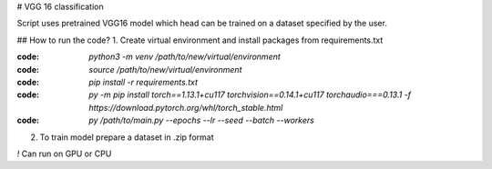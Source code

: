 # VGG 16 classification

Script uses pretrained VGG16 model which head can be trained on a dataset specified by the user.

## How to run the code?
1. Create virtual environment and install packages from requirements.txt

:code: `python3 -m venv /path/to/new/virtual/environment`

:code: `source /path/to/new/virtual/environment`

:code: `pip install -r requirements.txt`

:code: `py -m pip install torch==1.13.1+cu117 torchvision==0.14.1+cu117 torchaudio===0.13.1 -f https://download.pytorch.org/whl/torch_stable.html`

:code: `py /path/to/main.py --epochs --lr --seed --batch --workers`

2. To train model prepare a dataset in .zip format

`!` Can run on GPU or CPU